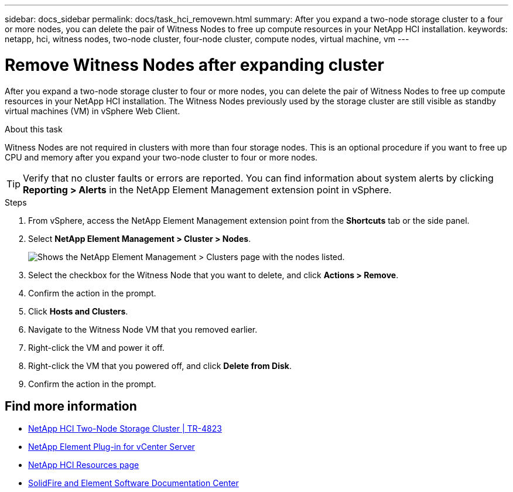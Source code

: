 ---
sidebar: docs_sidebar
permalink: docs/task_hci_removewn.html
summary: After you expand a two-node storage cluster to a four or more nodes, you can delete the pair of Witness Nodes to free up compute resources in your NetApp HCI installation.
keywords: netapp, hci, witness nodes, two-node cluster, four-node cluster, compute nodes, virtual machine, vm
---

= Remove Witness Nodes after expanding cluster
:hardbreaks:
:nofooter:
:icons: font
:linkattrs:
:imagesdir: ../media/

[.lead]
After you expand a two-node storage cluster to four or more nodes, you can delete the pair of Witness Nodes to free up compute resources in your NetApp HCI installation. The Witness Nodes previously used by the storage cluster are still visible as standby virtual machines (VM) in vSphere Web Client.

.About this task
Witness Nodes are not required in clusters with more than four storage nodes. This is an optional procedure if you want to free up CPU and memory after you expand your two-node cluster to four or more nodes.

TIP: Verify that no cluster faults or errors are reported. You can find information about system alerts by clicking *Reporting > Alerts* in the NetApp Element Management extension point in vSphere.

.Steps

. From vSphere, access the NetApp Element Management extension point from the *Shortcuts* tab or the side panel.
. Select *NetApp Element Management > Cluster > Nodes*.
+
image::vcp-witnessnode.gif[Shows the NetApp Element Management > Clusters page with the nodes listed.]
. Select the checkbox for the Witness Node that you want to delete, and click *Actions > Remove*.
. Confirm the action in the prompt.
. Click *Hosts and Clusters*.
. Navigate to the Witness Node VM that you removed earlier.
. Right-click the VM and power it off.
. Right-click the VM that you powered off, and click *Delete from Disk*.
. Confirm the action in the prompt.

== Find more information
* https://www.netapp.com/us/media/tr-4823.pdf[NetApp HCI Two-Node Storage Cluster | TR-4823]
* https://docs.netapp.com/us-en/vcp/index.html[NetApp Element Plug-in for vCenter Server^]
* https://www.netapp.com/us/documentation/hci.aspx[NetApp HCI Resources page^]
* http://docs.netapp.com/sfe-122/index.jsp[SolidFire and Element Software Documentation Center^]
